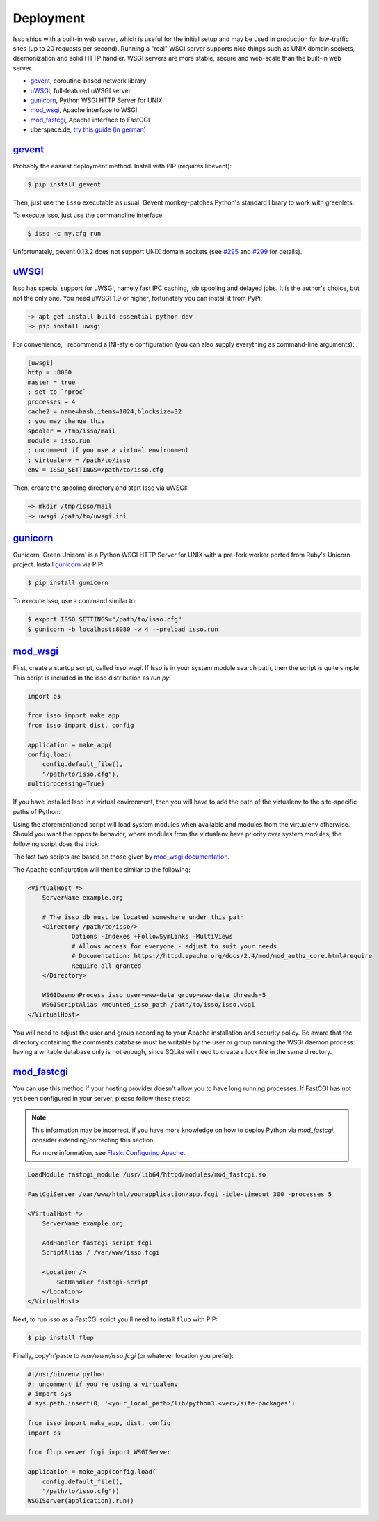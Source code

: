 Deployment
----------

Isso ships with a built-in web server, which is useful for the initial setup
and may be used in production for low-traffic sites (up to 20 requests per
second). Running a "real" WSGI server supports nice things such as UNIX domain
sockets, daemonization and solid HTTP handler. WSGI servers are more stable, secure
and web-scale than the built-in web server.

* gevent_, coroutine-based network library
* uWSGI_, full-featured uWSGI server
* gunicorn_, Python WSGI HTTP Server for UNIX
* mod_wsgi_, Apache interface to WSGI
* mod_fastcgi_, Apache  interface to FastCGI
* uberspace.de, `try this guide (in german) <http://blog.posativ.org/2014/isso-und-uberspace-de/>`_


`gevent <http://www.gevent.org/>`__
^^^^^^^^^^^^^^^^^^^^^^^^^^^^^^^^^^^

Probably the easiest deployment method. Install with PIP (requires libevent):

.. code-block:: sh

    $ pip install gevent

Then, just use the ``isso`` executable as usual. Gevent monkey-patches Python's
standard library to work with greenlets.

To execute Isso, just use the commandline interface:

.. code-block:: sh

    $ isso -c my.cfg run

Unfortunately, gevent 0.13.2 does not support UNIX domain sockets (see `#295
<https://github.com/surfly/gevent/issues/295>`_ and `#299
<https://github.com/surfly/gevent/issues/299>`_ for details).


`uWSGI <http://uwsgi-docs.readthedocs.org/en/latest/>`__
^^^^^^^^^^^^^^^^^^^^^^^^^^^^^^^^^^^^^^^^^^^^^^^^^^^^^^^^

Isso has special support for uWSGI, namely fast IPC caching, job spooling and
delayed jobs. It is the author's choice, but not the only one. You need
uWSGI 1.9 or higher, fortunately you can install it from PyPi:

.. code-block:: sh

    ~> apt-get install build-essential python-dev
    ~> pip install uwsgi

For convenience, I recommend a INI-style configuration (you can also
supply everything as command-line arguments):

.. code-block:: ini

    [uwsgi]
    http = :8080
    master = true
    ; set to `nproc`
    processes = 4
    cache2 = name=hash,items=1024,blocksize=32
    ; you may change this
    spooler = /tmp/isso/mail
    module = isso.run
    ; uncomment if you use a virtual environment
    ; virtualenv = /path/to/isso
    env = ISSO_SETTINGS=/path/to/isso.cfg

Then, create the spooling directory and start Isso via uWSGI:

.. code-block:: sh

    ~> mkdir /tmp/isso/mail
    ~> uwsgi /path/to/uwsgi.ini


`gunicorn <http://gunicorn.org>`__
^^^^^^^^^^^^^^^^^^^^^^^^^^^^^^^^^^

Gunicorn 'Green Unicorn' is a Python WSGI HTTP Server for UNIX with a pre-fork
worker ported from Ruby's Unicorn project. Install gunicorn_ via PIP:

.. code-block:: sh

    $ pip install gunicorn

To execute Isso, use a command similar to:

.. code-block:: sh

    $ export ISSO_SETTINGS="/path/to/isso.cfg"
    $ gunicorn -b localhost:8080 -w 4 --preload isso.run


`mod_wsgi <https://code.google.com/p/modwsgi/>`__
^^^^^^^^^^^^^^^^^^^^^^^^^^^^^^^^^^^^^^^^^^^^^^^^^

First, create a startup script, called `isso.wsgi`. If Isso is in your system module
search path, then the script is quite simple. This script is included in the
isso distribution as `run.py`:

.. code-block:: python

    import os

    from isso import make_app
    from isso import dist, config

    application = make_app(
    config.load(
        config.default_file(),
        "/path/to/isso.cfg"),
    multiprocessing=True)

If you have installed Isso in a virtual environment, then you will have to add the path
of the virtualenv to the site-specific paths of Python:

.. code-block:: python
  :emphasize-lines: 1-2

    import site
    site.addsitedir("/path/to/isso_virtualenv")

    import os

    from isso import make_app
    from isso import dist, config

    application = make_app(
    config.load(
        config.default_file(),
        "/path/to/isso.cfg",
    multiprocessing=True)

Using the aforementioned script will load system modules when available and modules
from the virtualenv otherwise. Should you want the opposite behavior, where modules from
the virtualenv have priority over system modules, the following script does the trick:

.. code-block:: python
  :emphasize-lines: 2-3,6,9,12-17

    import os
    import site
    import sys

    # Remember original sys.path.
    prev_sys_path = list(sys.path)

    # Add the new site-packages directory.
    site.addsitedir("/path/to/isso_virtualenv")

    # Reorder sys.path so new directories at the front.
    new_sys_path = []
    for item in list(sys.path):
        if item not in prev_sys_path:
            new_sys_path.append(item)
            sys.path.remove(item)
    sys.path[:0] = new_sys_path

    from isso import make_app
    from isso import dist, config

    application = make_app(
    config.load(
        config.default_file(),
        "/path/to/isso.cfg",
    multiprocessing=True))

The last two scripts are based on those given by
`mod_wsgi documentation <https://code.google.com/p/modwsgi/wiki/VirtualEnvironments>`_.

The Apache configuration will then be similar to the following:

.. code-block:: apache

    <VirtualHost *>
        ServerName example.org

        # The isso db must be located somewhere under this path
        <Directory /path/to/isso/>
                Options -Indexes +FollowSymLinks -MultiViews
                # Allows access for everyone - adjust to suit your needs
                # Documentation: https://httpd.apache.org/docs/2.4/mod/mod_authz_core.html#require
                Require all granted
        </Directory>

        WSGIDaemonProcess isso user=www-data group=www-data threads=5
        WSGIScriptAlias /mounted_isso_path /path/to/isso/isso.wsgi
    </VirtualHost>

You will need to adjust the user and group according to your Apache installation and
security policy. Be aware that the directory containing the comments database must
be writable by the user or group running the WSGI daemon process: having a writable
database only is not enough, since SQLite will need to create a lock file in the same
directory.

`mod_fastcgi <http://www.fastcgi.com/mod_fastcgi/docs/mod_fastcgi.html>`__
^^^^^^^^^^^^^^^^^^^^^^^^^^^^^^^^^^^^^^^^^^^^^^^^^^^^^^^^^^^^^^^^^^^^^^^^^^

You can use this method if your hosting provider doesn't allow you to have long
running processes. If FastCGI has not yet been configured in your server,
please follow these steps:

.. note:: This information may be incorrect, if you have more knowledge on how
   to deploy Python via `mod_fastcgi`, consider extending/correcting this section.

   For more information, see `Flask: Configuring Apache
   <http://flask.pocoo.org/docs/deploying/fastcgi/#configuring-apache>`_.

.. code-block:: apache

    LoadModule fastcgi_module /usr/lib64/httpd/modules/mod_fastcgi.so

    FastCgiServer /var/www/html/yourapplication/app.fcgi -idle-timeout 300 -processes 5

    <VirtualHost *>
        ServerName example.org

        AddHandler fastcgi-script fcgi
        ScriptAlias / /var/www/isso.fcgi

        <Location />
            SetHandler fastcgi-script
        </Location>
    </VirtualHost>

Next, to run isso as a FastCGI script you'll need to install ``flup`` with
PIP:

.. code-block:: sh

    $ pip install flup

Finally, copy'n'paste to `/var/www/isso.fcgi` (or whatever location you prefer):

.. code-block:: python

    #!/usr/bin/env python
    #: uncomment if you're using a virtualenv
    # import sys
    # sys.path.insert(0, '<your_local_path>/lib/python3.<ver>/site-packages')

    from isso import make_app, dist, config
    import os

    from flup.server.fcgi import WSGIServer

    application = make_app(config.load(
        config.default_file(),
        "/path/to/isso.cfg"))
    WSGIServer(application).run()
